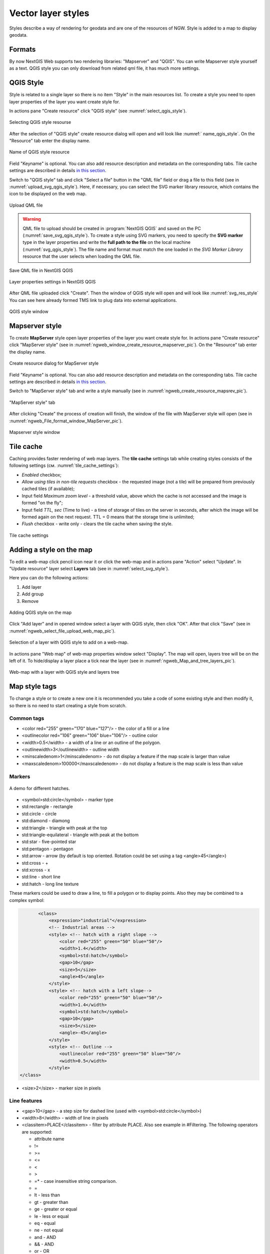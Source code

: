 .. sectionauthor:: Artem Svetlov <artem.svetlov@nextgis.ru>

.. _ngw_style_create:
    
Vector layer styles
=====================

Styles describe a way of rendering for geodata and are one of the resources of NGW.
Style is added to a map to display geodata.

Formats
----------------------------------

By now NextGIS Web supports two rendering libraries: "Mapserver" and "QGIS". 
You can write Mapserver style yourself as a text. 
QGIS style you can only download from related qml file, it has much more settings. 


.. _ngw_qgis_style:

QGIS Style
----------

Style is related to a single layer so there is no item "Style" in the main resources list.
To create a style you need to open layer properties of the layer you want create style for.

In actions pane "Create resource" click "QGIS style" (see :numref:`select_qgis_style`).

.. figure:: _static/select_qgis_style_en.png
   :name: select_qgis_style
   :align: center
   :width: 20cm
 
   Selecting QGIS style resourse
 

After the selection of "QGIS style" create resource dialog will open and will look like :numref:` name_qgis_style`.
On the "Resource" tab enter the display name. 

.. figure:: _static/name_qgis_style_eng.png
   :name: name_qgis_style
   :align: center
   :width: 20cm

   Name of QGIS style resource


Field "Keyname" is optional. You can also add resource description and metadata on the corresponding tabs.
Tile cache settings are described in details `in this section <https://docs.nextgis.com/docs_ngweb/source/mapstyles.html#tile-cache>`_. 

Switch to "QGIS style" tab and click "Select a file" button in the "QML file" field or drag a file to this field (see in :numref:`upload_svg_qgis_style`).
Here, if necessary, you can select the SVG marker library resource, which contains the icon to be displayed on the web map.

.. figure:: _static/upload_svg_qgis_style_en.png
   :name: upload_svg_qgis_style
   :align: center
   :width: 20cm

   Upload QML file

.. warning::
   QML file to upload should be created in :program:`NextGIS QGIS` and saved on the PC (:numref:`save_svg_qgis_style`).
   To create a style using SVG markers, you need to specify the **SVG marker** type in the layer properties and write the **full path to the file** on the local machine (:numref:`svg_qgis_style`). The file name and format must match the one loaded in the *SVG Marker Library* resource that the user selects when loading the QML file.

.. figure:: _static/save_svg_qgis_style_en.png
   :name: save_svg_qgis_style
   :align: center
   :width: 16cm

   Save QML file in NextGIS QGIS
   
.. figure:: _static/svg_qgis_style_en.png
   :name: svg_qgis_style
   :align: center
   :width: 16cm

   Layer properties settings in NextGIS QGIS


After QML file uploaded click "Create". Then the window of QGIS style will open and will look like :numref:`svg_res_style`
You can see here already formed TMS link to plug data into external applications.

.. figure:: _static/svg_res_style_en.png
   :name: svg_res_style
   :align: center
   :width: 20cm

   QGIS style window


.. _ngw_mapserver_style:

Mapserver style
---------------

To create **MapServer** style open layer properties of the layer you want create style for.
In actions pane "Create resource" click "MapServer style" (see in :numref:`ngweb_window_create_resource_mapserver_pic`).
On the "Resource" tab enter the display name.

.. figure:: _static/ngweb_window_create_resource_mapserver_pic_eng.png
   :name: ngweb_window_create_resource_mapserver_pic
   :align: center
   :width: 20cm

   Create resource dialog for MapServer style

Field "Keyname" is optional.
You can also add resource description and metadata on the corresponding tabs.
Tile cache settings are described in details `in this section <https://docs.nextgis.com/docs_ngweb/source/mapstyles.html#tile-cache>`_.

Switch to "MapServer style" tab and write a style manually (see in :numref:`ngweb_create_resource_mapsrev_pic`).

.. figure:: _static/ngweb_create_resource_mapsrev_eng.png
   :name: ngweb_create_resource_mapsrev_pic
   :align: center
   :width: 16cm
 
   "MapServer style" tab


After clicking "Create" the process of creation will finish, the window of the file with MapServer style will open (see in :numref:`ngweb_File_format_window_MapServer_pic`).

.. figure:: _static/ngweb_File_format_window_MapServer_eng.png
   :name: ngweb_File_format_window_MapServer_pic
   :align: center
   :width: 20cm

   Mapserver style window
 

.. _ngw_create_tile_cache:

Tile cache
------------

Caching provides faster rendering of web map layers. The **tile cache** settings tab while creating styles consists of the following settings (см. :numref:`tile_cache_settings`):

* *Enabled* checkbox;
* *Allow using tiles in non-tile requests* checkbox - the requested image (not a tile) will be prepared from previously cached tiles (if available);
* Input field *Maximum zoom level* - a threshold value, above which the cache is not accessed and the image is formed "on the fly";
* Input field *TTL, sec* (Time to live) - a time of storage of tiles on the server in seconds, after which the image will be formed again on the next request. TTL = 0 means that the storage time is unlimited;
* *Flush* checkbox - write only - clears the tile cache when saving the style.

.. figure:: _static/tile_cache_settings_eng.png
   :name: tile_cache_settings
   :align: center
   :width: 20cm

   Tile cache settings
   

.. _ngw_add_map_style:

Adding a style on the map
------------------------

To edit a web-map click pencil icon near it or click the web-map and in actions pane "Action" select "Update". In "Update resource" layer select **Layers** tab (see in :numref:`select_svg_style`).

Here you can do the following actions:

1. Add layer
2. Add group
3. Remove
  
.. figure:: _static/select_svg_style_en.png
   :name: select_svg_style
   :align: center
   :width: 16cm
   
   Adding QGIS style on the map
   

Click "Add layer" and in opened window select a layer with QGIS style, then click "OK". After that click "Save" (see in :numref:`ngweb_select_file_upload_web_map_pic`).
  
.. figure:: _static/ngweb_select_file_upload_web_map_eng.png
   :name: ngweb_select_file_upload_web_map_pic
   :align: center
   :width: 16cm
   
   Selection of a layer with QGIS style to add on a web-map.

In actions pane "Web map" of web-map properties window select "Display". The map will open, layers tree will be on the left of it. To hide/display a layer place a tick near the layer (see in :numref:`ngweb_Map_and_tree_layers_pic`).

.. figure:: _static/ngweb_Map_and_tree_layers_eng.png
   :name: ngweb_Map_and_tree_layers_pic
   :align: center
   :width: 16cm

   Web-map with a layer with QGIS style and layers tree      


Map style tags
----------------------------------

To change a style or to create a new one it is recommended you take a code of some existing style and then modify it, so there is no need to start creating a style from scratch.
  
Common tags
~~~~~~~~~~~~~~~~~ 
  
* <color red="255" green="170" blue="127"/> - the color of a fill or a line
* <outlinecolor red="106" green="106" blue="106"/> - outline color
* <width>0.5</width> - a width of a line or an outline of the polygon.
* <outlinewidth>3</outlinewidth> - outline width
* <minscaledenom>1</minscaledenom> - do not display a feature if the map scale is larger than value \
* <maxscaledenom>100000</maxscaledenom> - do not display a feature is the map scale is less than value 

Markers
~~~~~~~~~~~~~~~~~

.. figure:: _static/mapstyle_hatch_demo.png
   :name: ngweb_mapstyle_hatch_demo_pic
   :align: center
   :width: 16cm

   A demo for different hatches.



* <symbol>std:circle</symbol> - marker type
* std:rectangle - rectangle
* std:circle - circle
* std:diamond - diamong
* std:triangle - triangle with peak at the top
* std:triangle-equilateral - triangle with peak at the bottom
* std:star - five-pointed star
* std:pentagon - pentagon
* std:arrow - arrow (by default is top oriented. Rotation could be set using a tag <angle>45</angle>)
* std:cross - +
* std:xcross - x
* std:line - short line
* std:hatch - long line texture

These markers could be used to draw a line, to fill a polygon or to display points. 
Also they may be combined to a complex symbol:

.. code-block:: xml

        <class>
            <expression>"industrial"</expression>
            <!-- Industrial areas -->
            <style> <!-- hatch with a right slope -->
                <color red="255" green="50" blue="50"/>
                <width>1.4</width>
                <symbol>std:hatch</symbol>
                <gap>10</gap>
                <size>5</size>
                <angle>45</angle>
            </style>
            <style> <!-- hatch with a left slope-->
                <color red="255" green="50" blue="50"/>
                <width>1.4</width>
                <symbol>std:hatch</symbol>
                <gap>10</gap>
                <size>5</size>
                <angle>-45</angle>
            </style>
            <style> <!-- Outline -->
                <outlinecolor red="255" green="50" blue="50"/>
                <width>0.5</width>
            </style>
 </class>




* <size>2</size> - marker size in pixels

Line features
~~~~~~~~~~~~~~~~

* <gap>10</gap> - a step size for dashed line (used with <symbol>std:circle</symbol>)
* <width>8</width> - width of line in pixels
* <classitem>PLACE</classitem> - filter by attribute PLACE. Also see example in #Filtering.
  The following operators are supported:
  
  * attribute name
  * !=
  * >=
  * <=
  * <
  * >
  * =* - case insensitive string comparison.

  * =
  * lt - less than
  * gt - greater than
  * ge - greater or equal
  * le - less or equal
  * eq - equal
  * ne - not equal
  * and - AND
  * && - AND
  * or - OR
  * || - OR
  
* <linejoin>round</linejoin> - line draw at corners
* <linecap>round</linecap> - line draw at the beginning and at the end

.. figure:: _static/admin_mapstyles_linecap.png
   :name: admin_mapstyles_linecap.png
   :align: center
   :width: 10cm

   <linecap>butt</linecap> / <linecap>round</linecap> / <linecap>square</linecap>

* <pattern>2.5 4.5</pattern> - dash template 

.. todo:: check for numbers

* <angle> - marker rotation angle. Hatch could also be rotated.

Labels
~~~~~~~~

* <labelitem>a_hsnmbr</labelitem> - attribute name for labelling.
* <minscaledenom>100</minscaledenom> - do not show a label if a scale is larger than 1:1000
* <maxscaledenom>100000</maxscaledenom> - do not show a label if a scale is smaller than1:100000
                
                        

* LABELCACHE [on|off] - specifies whether labels should be drawn as the features for this layer are drawn, or whether they should be cached and drawn after all layers have been drawn. Default is on. Label overlap removal, auto placement etc... are only available when the label cache is active.
* <position>ur</position> - label offset direction.

   * ur - ↗ up and right (recommended).
   * ul - ↖
   * uc - ↑
   * cl - ←
   * cc - centered
   * cr - →
   * ll - ↙
   * lc - ↓
   * lr - ↘
   * auto

* <Maxoverlapangle> - ?  

Some other useful tags
~~~~~~~~~~~~~~~~~~~~~~~

* MAXGEOWIDTH - Maximum width, in the map’s geographic units, at which this LAYER is drawn. If MAXSCALEDENOM is also specified then MAXSCALEDENOM will be used instead.
* MINGEOWIDTH - Minimum width, in the map’s geographic units, at which this LAYER is drawn. If MINSCALEDENOM is also specified then MINSCALEDENOM will be used instead.
* OFFSITE - Sets the color index to treat as transparent for raster layers.
* OPACITY [integer|alpha] - opacity of the layer
* SIZEUNITS [feet|inches|kilometers|meters|miles|nauticalmiles|pixels] - Sets the unit of CLASS object SIZE values (default is pixels). Useful for simulating buffering.
* SYMBOLSCALEDENOM [double] - The scale at which symbols and/or text appear full size. This allows for dynamic scaling of objects based on the scale of the map. If not set then this layer will always appear at the same size. Scaling only takes place within the limits of MINSIZE and MAXSIZE as described above. Scale is given as the denominator of the actual scale fraction, for example for a map at a scale of 1:24,000 use 24000.
* TYPE [chart|circle|line|point|polygon|raster|query] - Specifies how the data should be drawn. Need not be the same as the feature geometry type. For example polygons or polylines may be drawn as a point layer.

Map styles examples (OSM-default)
----------------------------------

Polygon layer with scale range and labels
~~~~~~~~~~~~~~~~~~~~~~~~~~~~~~~~~~~~~~~~~~~~~~~~~~~~~~~~~~~~~~

.. code-block:: xml

	<map>
	  <layer>
	    <labelitem>a_hsnmbr</labelitem>
	    <class>
	      <style>
		<color red="255" green="170" blue="127"/>
		<outlinecolor red="106" green="106" blue="106"/>
		<width>0.425196850394</width>
		<maxscaledenom>10000</maxscaledenom> <!-- Scale limit -->
	      </style>
	      <label>
		<type>truetype</type>
		<font>regular</font>
		<size>8.25</size>
		<color blue="0" green="0" red="0"/>
		<outlinewidth>3</outlinewidth>
		<outlinecolor blue="255" green="255" red="255"/>
		<position>ur</position>
		<maxscaledenom>10000</maxscaledenom>
	      </label>
	    </class>
	  </layer>
	</map>


White circle marker
~~~~~~~~~~~~~~~~~~~~~~~~~~~~~~~~~~~~~~~~~~~~~~~~~~~~~~~~~~~~~~

.. code-block:: xml

     <style>
       <color red="255" green="255" blue="255"/>
       <outlinecolor red="0" green="0" blue="0"/>
       <size>8.50393700787</size>
       <symbol>std:circle</symbol>
     </style>


A line displayed with small black circles
~~~~~~~~~~~~~~~~~~~~~~~~~~~~~~~~~~~~~~~~~~~~~~~~~~~~~~~~~~~~~~

.. code-block:: xml

     <style>
       <angle>auto</angle>
       <gap>-10</gap>
       <color red="255" green="255" blue="255"/>
       <outlinecolor red="0" green="0" blue="0"/>
       <size>2</size>
       <symbol>std:circle</symbol>
     </style>


Filtering
~~~~~~~~~~~~~~~~~~~~~~~~~~~~~~~~~~~~~~~~~~~~~~~~~~~~~~~~~~~~~~

.. code-block:: xml

	<map>
	  <layer>
	    <labelitem>NAME</labelitem>
	    <classitem>PLACE</classitem>
	    <class>
	      <expression>"city"</expression>
	      <style>
		<color red="255" green="170" blue="0"/>
		<outlinecolor red="0" green="0" blue="0"/>
		<size>11.3385826772</size>
		<symbol>std:circle</symbol>

	      </style>
	      <style>
		<color red="255" green="170" blue="0"/>
		<outlinecolor red="0" green="0" blue="0"/>
		<size>5.66929133858</size>
		<symbol>std:circle</symbol>

	      </style>
	      <label>
		<type>truetype</type>
		<font>regular</font>
		<size>18</size>
		<color blue="0" green="0" red="0"/>
		<outlinewidth>3</outlinewidth>
		<outlinecolor blue="255" green="255" red="255"/>
		 <position>ur</position>
	      </label>
	    </class>
	    <class>
	      <expression>"town"</expression>
	      <style>
		<color red="255" green="255" blue="255"/>
		<outlinecolor red="0" green="0" blue="0"/>
		<size>11.3385826772</size>
		<symbol>std:circle</symbol>

	      </style>
	      <style>
		<color red="0" green="0" blue="0"/>
		<outlinecolor red="0" green="0" blue="0"/>
		<size>5.66929133858</size>
		<symbol>std:circle</symbol>

	      </style>
	      <label>
		<type>truetype</type>
		<font>regular</font>
		<size>14</size>
		<color blue="0" green="0" red="0"/>
		<outlinewidth>3</outlinewidth>
		<outlinecolor blue="255" green="255" red="255"/>
		 <position>ur</position>
	      </label>
	    </class>
	    <class>
	      <expression>"village"</expression>
	      <style>
		<color red="255" green="255" blue="255"/>
		<outlinecolor red="0" green="0" blue="0"/>
		<size>6.8031496063</size>
		<symbol>std:circle</symbol>

	      </style>
	      <label>
		<type>truetype</type>
		<font>regular</font>
		<size>8.25</size>
		<color blue="0" green="0" red="0"/>
		<outlinewidth>3</outlinewidth>
		<outlinecolor blue="255" green="255" red="255"/>
		<position>ur</position>
	      </label>
	    </class>
	    <class>
	      <expression>"hamlet"</expression>
	      <style>
		<color red="255" green="255" blue="255"/>
		<outlinecolor red="0" green="0" blue="0"/>
		<size>4.25196850394</size>
		<symbol>std:circle</symbol>

	      </style>
	      <label>
		<type>truetype</type>
		<font>regular</font>
		<size>8.25</size>
		<color blue="0" green="0" red="0"/>
		<outlinewidth>3</outlinewidth>
		<outlinecolor blue="255" green="255" red="255"/>
		<position>ur</position>
	      </label>
	    </class>
	    <class>
	      <expression>"locality"</expression>
	      <style>
		<color red="255" green="255" blue="255"/>
		<outlinecolor red="0" green="0" blue="0"/>
		<size>2.83464566929</size>
		<symbol>std:circle</symbol>

	      </style>
	      <label>
		<type>truetype</type>
		<font>regular</font>
		<size>6.5</size>
		<color blue="0" green="0" red="0"/>
		<outlinewidth>3</outlinewidth>
		<outlinecolor blue="255" green="255" red="255"/>
		<position>ur</position>
	      </label>
	    </class>
	    <class>
	      <expression>''</expression>
	      <style>
		<color red="255" green="255" blue="255"/>
		<outlinecolor red="0" green="0" blue="0"/>
		<size>2.83464566929</size>
		<symbol>std:circle</symbol>

	      </style>
	      <label>
		<type>truetype</type>
		<font>regular</font>
		<size>8.25</size>
		<color blue="0" green="0" red="0"/>
		<outlinewidth>3</outlinewidth>
		<outlinecolor blue="255" green="255" red="255"/>
		<position>ur</position>
	      </label>
	    </class>
	  </layer>
	</map>


Polygon layer with a classification by field values and labels
~~~~~~~~~~~~~~~~~~~~~~~~~~~~~~~~~~~~~~~~~~~~~~~~~~~~~~~~~~~~~~~

.. code-block:: xml

	<map>
	<layer>
	  <labelitem>NAME</labelitem>
	    <class>
	      <expression>(([num] gt 18) and ([num] le 26.1))</expression>
	      <style>
		<color red="255" green="255" blue="212"/>
		<outlinecolor blue="64" green="64" red="64"/>

	      </style>
	       <label>
		<type>truetype</type>
		<font>regular</font>
		<size>8.25</size>
		<color blue="0" green="0" red="0"/>
		<outlinewidth>3</outlinewidth>
		<outlinecolor blue="255" green="255" red="255"/>
		<position>ur</position>
		<maxscaledenom>7000000</maxscaledenom>
	      </label>
	    </class>
	  
	      <class>
	      <expression>(([num] gt 26.1) and ([num] le 28.1))</expression>
	      <style>
	       <color red="254" green="217" blue="142"/>
		<outlinecolor blue="64" green="64" red="64"/>

	      </style>
		 <label>
		<type>truetype</type>
		<font>regular</font>
		<size>8.25</size>
		<color blue="0" green="0" red="0"/>
		<outlinewidth>3</outlinewidth>
		<outlinecolor blue="255" green="255" red="255"/>
		<position>ur</position>
		<maxscaledenom>7000000</maxscaledenom>
	      </label>
	    </class>
	  
	  
	    <class>
	      <expression>(([num] gt 28.1) and ([num] le 30))</expression>
	      <style>
	       <color red="254" green="153" blue="41"/>
		<outlinecolor blue="64" green="64" red="64"/>

	      </style>
	       <label>
		<type>truetype</type>
		<font>regular</font>
		<size>8.25</size>
		<color blue="0" green="0" red="0"/>
		<outlinewidth>3</outlinewidth>
		<outlinecolor blue="255" green="255" red="255"/>
		<position>ur</position>
		<maxscaledenom>7000000</maxscaledenom>
	      </label>
	    </class>
	  
	  </layer>
	</map>




OSM settlement-point
~~~~~~~~~~~~~~~~~~~~~~~~~~~~~~~~~~~~~~~~~~~~~~~~~~~~~~~~~~~~~~

.. code-block:: xml

	<!-- Style with different settings for different scales-->
	<!-- Version 2015-07-24 -->
	<map>
	  <layer>
	    <labelitem>NAME</labelitem>
	    <classitem>PLACE</classitem>
	    <class>
	      <expression>"city"</expression> <!-- City -->
	      <style>
		<color red="255" green="170" blue="0"/>
		<outlinecolor red="0" green="0" blue="0"/>
		<size>11.3385826772</size>
		<symbol>std:circle</symbol>

	      </style>
	      <style>
		<color red="255" green="170" blue="0"/>
		<outlinecolor red="0" green="0" blue="0"/>
		<size>5.66929133858</size>
		<symbol>std:circle</symbol>

	      </style>
	      <label>
		<type>truetype</type>
		<font>regular</font>
		<size>18</size>
		<color blue="0" green="0" red="0"/>
		<outlinewidth>3</outlinewidth>
		<outlinecolor blue="255" green="255" red="255"/>
		 <position>ur</position>
	      </label>
	    </class>
	    <class>
	      <expression>"town"</expression> <!-- Small city or town -->
	      <style>
		<color red="255" green="255" blue="255"/>
		<outlinecolor red="0" green="0" blue="0"/>
		<size>11.3385826772</size>
		<symbol>std:circle</symbol>
		<maxscaledenom>6000000</maxscaledenom>

	      </style>
	      <style>
		<color red="0" green="0" blue="0"/>
		<outlinecolor red="0" green="0" blue="0"/>
		<size>5.66929133858</size>
		<symbol>std:circle</symbol>
		<maxscaledenom>6000000</maxscaledenom>

	      </style>
	      <label>
		<type>truetype</type>
		<font>regular</font>
		<size>14</size>
		<color blue="0" green="0" red="0"/>
		<outlinewidth>3</outlinewidth>
		<outlinecolor blue="255" green="255" red="255"/>
		 <position>ur</position>
		<maxscaledenom>6000000</maxscaledenom>
	      </label>
	    </class>
	    <class>
	      <expression>"village"</expression> <!-- Village  -->
	      <style>
		<color red="255" green="255" blue="255"/>
		<outlinecolor red="0" green="0" blue="0"/>
		<size>6.8031496063</size>
		<symbol>std:circle</symbol>
		<maxscaledenom>1000000</maxscaledenom>

	      </style>
	      <label>
		<type>truetype</type>
		<font>regular</font>
		<size>8.25</size>
		<color blue="0" green="0" red="0"/>
		<outlinewidth>3</outlinewidth>
		<outlinecolor blue="255" green="255" red="255"/>
		<position>ur</position>
		<maxscaledenom>1000000</maxscaledenom>
	      </label>
	    </class>
	    <class>
	      <expression>"hamlet"</expression> <!-- Hamlet -->
	      <style>
		<color red="255" green="255" blue="255"/>
		<outlinecolor red="0" green="0" blue="0"/>
		<size>4.25196850394</size>
		<symbol>std:circle</symbol>
		<maxscaledenom>500000</maxscaledenom>

	      </style>
	      <label>
		<type>truetype</type>
		<font>regular</font>
		<size>8.25</size>
		<color blue="0" green="0" red="0"/>
		<outlinewidth>3</outlinewidth>
		<outlinecolor blue="255" green="255" red="255"/>
		<position>ur</position>
		<maxscaledenom>500000</maxscaledenom>
	      </label>
	    </class>
	    <class>
	      <expression>"locality"</expression> <!-- Non inhabited place -->
	      <style>
		<color red="255" green="255" blue="255"/>
		<outlinecolor red="0" green="0" blue="0"/>
		<size>2.83464566929</size>
		<symbol>std:circle</symbol>
		<maxscaledenom>500000</maxscaledenom>

	      </style>
	      <label>
		<type>truetype</type>
		<font>regular</font>
		<size>6.5</size>
		<color blue="0" green="0" red="0"/>
		<outlinewidth>3</outlinewidth>
		<outlinecolor blue="255" green="255" red="255"/>
		<position>ur</position>
		<maxscaledenom>500000</maxscaledenom>
	      </label>
	    </class>
	    <class>
	      <expression>''</expression>
	      <style>
		<color red="255" green="255" blue="255"/>
		<outlinecolor red="0" green="0" blue="0"/>
		<size>2.83464566929</size>
		<symbol>std:circle</symbol>

	      </style>
	      <label>
		<type>truetype</type>
		<font>regular</font>
		<size>8.25</size>
		<color blue="0" green="0" red="0"/>
		<outlinewidth>3</outlinewidth>
		<outlinecolor blue="255" green="255" red="255"/>
		<position>ur</position>
	      </label>
	    </class>
	  </layer>
	</map>


OSM highway-lowzoom
~~~~~~~~~~~~~~~~~~~~~~~~~~~~~~~~~~~~~~~~~~~~~~~~~~~~~~~~~~~~~~

Public roads (small roads are in a separate style). Colorscheme from openstreetmap.de

.. figure:: _static/mastyles_osm-highway-lowzoom.png
   :name: mastyles_osm-highway-lowzoom
   :align: center

   Fragment of colorscheme for public roads. 

.. code-block:: xml


    <map>
    <!-- Highways for low-zoom from openstreetmap (from motorway to residential) 
    version 2015-11-06 -->
        <layer>
            <classitem>Highway</classitem>
            <labelitem>Name</labelitem>
            <class>
                <expression>"motorway"</expression>
                <style>
                    <color red="185" green="49" blue="49" />
                    <linejoin>round</linejoin>
                    <width>8</width>
                    <linecap>round</linecap>
                </style>
                <style>
                    <color red="226" green="114" blue="114" />
                    <linejoin>round</linejoin>
                    <width>4</width>
                    <linecap>round</linecap>
                </style>
                <style>
                    <color red="255" green="255" blue="255" />
                    <linejoin>round</linejoin>
                    <width>1</width>
                    <linecap>round</linecap>
                </style>
                <label>
                    <type>truetype</type>
                    <font>regular</font>
                    <size>7</size>
                    <color blue="0" green="0" red="0" />
                    <outlinewidth>1</outlinewidth>
                    <outlinecolor blue="255" green="255" red="255" />
                    <angle>follow</angle>
                    <antialias>true</antialias>
                    <repeatdistance>300</repeatdistance>
                    <maxoverlapangle>20.0</maxoverlapangle>
                </label>
            </class>
            <class>
                <expression>"motorway_link"</expression>
                <style>
                    <color red="185" green="49" blue="49" />
                    <linejoin>round</linejoin>
                    <width>8</width>
                    <linecap>round</linecap>
                </style>
                <style>
                    <color red="226" green="114" blue="114" />
                    <linejoin>round</linejoin>
                    <width>4</width>
                    <linecap>round</linecap>
                </style>
                <style>
                    <color red="255" green="255" blue="255" />
                    <linejoin>round</linejoin>
                    <width>1</width>
                    <linecap>round</linecap>
                </style>
            </class>
            <class>
                <expression>"trunk"</expression>
                <style>
                    <color red="185" green="49" blue="49" />
                    <linejoin>round</linejoin>
                    <width>8</width>
                    <linecap>round</linecap>
                </style>
                <style>
                    <color red="226" green="114" blue="114" />
                    <linejoin>round</linejoin>
                    <width>4</width>
                    <linecap>round</linecap>
                </style>
                <style>
                    <color red="255" green="255" blue="255" />
                    <linejoin>round</linejoin>
                    <width>1</width>
                    <linecap>round</linecap>
                </style>
                <label>
                    <type>truetype</type>
                    <font>regular</font>
                    <size>7</size>
                    <color blue="0" green="0" red="0" />
                    <outlinewidth>1</outlinewidth>
                    <outlinecolor blue="255" green="255" red="255" />
                    <angle>follow</angle>
                    <antialias>true</antialias>
                    <repeatdistance>300</repeatdistance>
                    <maxoverlapangle>20.0</maxoverlapangle>
                </label>
            </class>
            <class>
                <expression>"trunk_link"</expression>
                <style>
                    <color red="185" green="49" blue="49" />
                    <linejoin>round</linejoin>
                    <width>8</width>
                    <linecap>round</linecap>
                </style>
                <style>
                    <color red="226" green="114" blue="114" />
                    <linejoin>round</linejoin>
                    <width>4</width>
                    <linecap>round</linecap>
                </style>
                <style>
                    <color red="255" green="255" blue="255" />
                    <linejoin>round</linejoin>
                    <width>1</width>
                    <linecap>round</linecap>
                </style>
            </class>
            <class>
                <expression>"primary"</expression>
                <style>
                    <color red="141" green="67" blue="70" />
                    <linejoin>round</linejoin>
                    <width>6.4062992126</width>
                    <linecap>round</linecap>
                </style>
                <style>
                    <color red="226" green="114" blue="114" />
                    <linejoin>round</linejoin>
                    <width>3.57165354331</width>
                    <linecap>round</linecap>
                </style>
                <label>
                    <type>truetype</type>
                    <font>regular</font>
                    <size>7</size>
                    <color blue="0" green="0" red="0" />
                    <outlinewidth>1</outlinewidth>
                    <outlinecolor blue="255" green="255" red="255" />
                    <angle>follow</angle>
                    <antialias>true</antialias>
                    <repeatdistance>300</repeatdistance>
                    <maxoverlapangle>20.0</maxoverlapangle>
                </label>
            </class>
            <class>
                <expression>"primary_link"</expression>
                <style>
                    <color red="141" green="67" blue="70" />
                    <linejoin>round</linejoin>
                    <width>6.4062992126</width>
                    <linecap>round</linecap>
                </style>
                <style>
                    <color red="226" green="114" blue="114" />
                    <linejoin>round</linejoin>
                    <width>3.57165354331</width>
                    <linecap>round</linecap>
                </style>
            </class>
            <class>
                <expression>"secondary"</expression>
                <style>
                    <color red="163" green="123" blue="72" />
                    <linejoin>round</linejoin>
                    <width>4</width>
                    <linecap>round</linecap>
                </style>
                <style>
                    <color red="246" green="232" blue="86" />
                    <linejoin>round</linejoin>
                    <width>3</width>
                    <linecap>round</linecap>
                </style>
                <label>
                    <type>truetype</type>
                    <font>regular</font>
                    <size>7</size>
                    <color blue="0" green="0" red="0" />
                    <outlinewidth>1</outlinewidth>
                    <outlinecolor blue="255" green="255" red="255" />
                    <angle>follow</angle>
                    <antialias>true</antialias>
                    <repeatdistance>300</repeatdistance>
                    <maxoverlapangle>20.0</maxoverlapangle>
                </label>
            </class>
            <class>
                <expression>"secondary_link"</expression>
                <style>
                    <color red="163" green="123" blue="72" />
                    <linejoin>round</linejoin>
                    <width>4</width>
                    <linecap>round</linecap>
                </style>
                <style>
                    <color red="246" green="232" blue="86" />
                    <linejoin>round</linejoin>
                    <width>3</width>
                    <linecap>round</linecap>
                </style>
            </class>
            <class>
                <expression>"tertiary"</expression>
                <style>
                    <color red="187" green="187" blue="187" />
                    <linejoin>round</linejoin>
                    <width>4</width>
                    <linecap>round</linecap>
                </style>
                <style>
                    <color red="255" green="255" blue="179" />
                    <linejoin>round</linejoin>
                    <width>3</width>
                    <linecap>round</linecap>
                </style>
                <label>
                    <type>truetype</type>
                    <font>regular</font>
                    <size>7</size>
                    <color blue="0" green="0" red="0" />
                    <outlinewidth>1</outlinewidth>
                    <outlinecolor blue="255" green="255" red="255" />
                    <angle>follow</angle>
                    <antialias>true</antialias>
                    <repeatdistance>300</repeatdistance>
                    <maxoverlapangle>20.0</maxoverlapangle>
                </label>
            </class>
            <class>
                <expression>"tertiary_link"</expression>
                <style>
                    <color red="187" green="187" blue="187" />
                    <linejoin>round</linejoin>
                    <width>4</width>
                    <linecap>round</linecap>
                </style>
                <style>
                    <color red="255" green="255" blue="179" />
                    <linejoin>round</linejoin>
                    <width>3</width>
                    <linecap>round</linecap>
                </style>
            </class>
            <class>
                <expression>"unclassified"</expression>
                <style>
                    <color red="187" green="187" blue="187" />
                    <linejoin>round</linejoin>
                    <width>4</width>
                    <linecap>round</linecap>
                </style>
                <style>
                    <color red="255" green="255" blue="179" />
                    <linejoin>round</linejoin>
                    <width>3</width>
                    <linecap>round</linecap>
                </style>
                <label>
                    <type>truetype</type>
                    <font>regular</font>
                    <size>7</size>
                    <color blue="0" green="0" red="0" />
                    <outlinewidth>1</outlinewidth>
                    <outlinecolor blue="255" green="255" red="255" />
                    <angle>follow</angle>
                    <antialias>true</antialias>
                    <repeatdistance>300</repeatdistance>
                    <maxoverlapangle>20.0</maxoverlapangle>
                    <minscaledenom>1</minscaledenom>
		            <maxscaledenom>40000</maxscaledenom> 
                </label>
            </class>
            <class>
                <expression>"residential"</expression>
                <style>
                    <color red="187" green="187" blue="187" />
                    <linejoin>round</linejoin>
                    <width>2</width>
                    <linecap>round</linecap>
                </style>
                <style>
                    <color red="255" green="255" blue="179" />
                    <linejoin>round</linejoin>
                    <width>1</width>
                    <linecap>round</linecap>
                </style>
                <label>
                    <type>truetype</type>
                    <font>regular</font>
                    <size>7</size>
                    <color blue="0" green="0" red="0" />
                    <outlinewidth>1</outlinewidth>
                    <outlinecolor blue="255" green="255" red="255" />
                    <angle>follow</angle>
                    <antialias>true</antialias>
                    <repeatdistance>300</repeatdistance>
                    <maxoverlapangle>20.0</maxoverlapangle>
                    <minscaledenom>1</minscaledenom>
		            <maxscaledenom>40000</maxscaledenom> 
                </label>
            </class>
            <class>
                <expression>"living_street"</expression>
                <style>
                    <color red="187" green="187" blue="187" />
                    <linejoin>round</linejoin>
                    <width>2</width>
                    <linecap>round</linecap>
                </style>
                <style>
                    <color red="255" green="255" blue="179" />
                    <linejoin>round</linejoin>
                    <width>1</width>
                    <linecap>round</linecap>
                </style>
                <label>
                    <type>truetype</type>
                    <font>regular</font>
                    <size>7</size>
                    <color blue="0" green="0" red="0" />
                    <outlinewidth>1</outlinewidth>
                    <outlinecolor blue="255" green="255" red="255" />
                    <angle>follow</angle>
                    <antialias>true</antialias>
                    <repeatdistance>300</repeatdistance>
                    <maxoverlapangle>20.0</maxoverlapangle>
                    <minscaledenom>1</minscaledenom>
		            <maxscaledenom>40000</maxscaledenom> 
                </label>
            </class>
        </layer>
    </map>


OSM highway-maxzoom
~~~~~~~~~~~~~~~~~~~~~~~~~~~~~~~~~~~~~~~~~~~~~~~~~~~~~~~~~~~~~~

Access roads, service roads, dirt roads, pedestrian ways


.. figure:: _static/mastyles_osm-highway-highzoom.png
   :name: mastyles_osm-highway-highzoom
   :align: center
   :width: 10cm

   Fragment of road map.

.. code-block:: xml

    <map>
     <!-- Highways for high-zoom from openstreetmap (from service to track) 
     version 2015-11-06 -->
        <layer>
            <classitem>Highway</classitem>
            <labelitem>Name</labelitem>
            <class>
                <expression>"service"</expression>
                <style>
                    <color red="187" green="187" blue="187" />
                    <linejoin>round</linejoin>
                    <width>2</width>
                    <linecap>round</linecap>
                </style>
                <style>
                    <color red="255" green="255" blue="255" />
                    <linejoin>round</linejoin>
                    <width>1</width>
                    <linecap>round</linecap>
                </style>
            </class>
            <class>
                <expression>"footway"</expression>
                <style>
                    <color red="255" green="0" blue="0" />
                    <linejoin>round</linejoin>
                    <width>1</width>
                    <linecap>round</linecap>
                </style>
                <label>
                    <type>truetype</type>
                    <font>regular</font>
                    <size>7</size>
                    <color blue="0" green="0" red="0" />
                    <outlinewidth>1</outlinewidth>
                    <outlinecolor blue="255" green="255" red="255" />
                    <angle>follow</angle>
                    <antialias>true</antialias>
                    <repeatdistance>300</repeatdistance>
                    <maxoverlapangle>20.0</maxoverlapangle>
                </label>
            </class>
            <class>
                <expression>"pedestrian"</expression>
                <style>
                    <color red="255" green="0" blue="0" />
                    <linejoin>round</linejoin>
                    <width>2</width>
                    <linecap>round</linecap>
                </style>
            </class>
            <class>
                <expression>"path"</expression>
                <style>
                    <color red="255" green="0" blue="0" />
                    <linejoin>round</linejoin>
                    <width>1</width>
                    <linecap>round</linecap>
                    <pattern>5 5</pattern>
                </style>
            </class>
            <class>
                <expression>"track"</expression>
                <style>
                    <color red="153" green="116" blue="43" />
                    <linejoin>round</linejoin>
                    <width>2</width>
                    <pattern>16 8</pattern>
                    <linecap>round</linecap>
                </style>
            </class>
        </layer>
    </map>

OSM railway-line
~~~~~~~~~~~~~~~~~~~~~~~~~~~~~~~~~~~~~~~~~~~~~~~~~~~~~~~~~~~~~~

.. code-block:: xml

	<!-- railway-line style with different display for different scales 
	version 2015-07-24 -->
	<map>
	  <layer>
	    <classitem>RAILWAY</classitem>
	    <class>
	      <expression>"abandoned"</expression>
	      <style>
		<color red="255" green="255" blue="255"/>
		<linejoin>round</linejoin>
		<width>2.83464566929</width>
		<linecap>round</linecap>
	      </style>
	      <style>
		<pattern>2.35275590551 4.70551181102</pattern>
		<color red="165" green="165" blue="165"/>
		<linejoin>round</linejoin>
		<width>2.35275590551</width>
		<linecap>round</linecap>   
	      </style>
	    </class>
		<class>
	      <expression>"razed"</expression>
	      <style>
		<color red="255" green="255" blue="255"/>
		<linejoin>round</linejoin>
		<width>2.83464566929</width>
		<linecap>round</linecap>
	      </style>
	      <style>
		<pattern>2.35275590551 4.70551181102</pattern>
		<color red="255" green="165" blue="210"/>
		<linejoin>round</linejoin>
		<width>2.35275590551</width>
		<linecap>round</linecap>   
	      </style>
	    </class>
	    <class>
	      <expression>"construction"</expression>
	      <style>
		<color red="255" green="255" blue="255"/>
		<linejoin>round</linejoin>
		<width>2.83464566929</width>
		<linecap>round</linecap>     
	      </style>
	      <style>
		<pattern>2.35275590551 4.70551181102</pattern>
		<color red="255" green="0" blue="127"/>
		<linejoin>round</linejoin>
		<width>2.35275590551</width>
		<linecap>round</linecap>    
	      </style>
	    </class>
	    <class>
	      <expression>"crossing"</expression>
	      <style>
		<color red="37" green="37" blue="255"/>
		<linejoin>bevel</linejoin>
		<width>0.737007874016</width>
		<linecap>square</linecap>
	      </style>
	    </class>
	    <class>
	      <expression>"light_rail"</expression>
	      <style>
		<color red="0" green="0" blue="0"/>
		<linejoin>bevel</linejoin>
		<width>1.41732283465</width>
		<linecap>square</linecap>
	      </style>
	    </class>
	    <class>
	      <expression>"narrow_gauge"</expression>
	      <style>
		<color red="150" green="150" blue="150"/>
		<linejoin>bevel</linejoin>
		<width>1.41732283465</width>
		<linecap>square</linecap> 
	      </style>
	    </class>
	    <class>
	      <expression>"platform"</expression>
	      <style>
		<color red="0" green="0" blue="0"/>
		<linejoin>bevel</linejoin>
		<width>4.25196850394</width>
		<linecap>square</linecap>   
	      </style>
	    </class>
	    <class>
	      <expression>"rail"</expression>
	      <style>
		<color red="0" green="0" blue="0"/>
		<linejoin>bevel</linejoin>
		<width>2.83464566929</width>
		<linecap>square</linecap> 
		<maxscaledenom>25000</maxscaledenom> <!-- Black and white line at large 
		scale -->
	      </style>
	      <style>
		<pattern>9.41102362205 14.1165354331</pattern>
		<color red="255" green="255" blue="255"/>
		<linejoin>bevel</linejoin>
		<width>2.35275590551</width>
		<linecap>square</linecap>
		<maxscaledenom>25000</maxscaledenom> <!-- Black and white line at large 
		scale -->
	      </style>
	       <style>
		
		<color red="0" green="0" blue="0"/>
		<linejoin>bevel</linejoin>
		<width>2</width>
		<linecap>square</linecap>
		<minscaledenom>25000</minscaledenom> <!-- Black line at medium scale -->
	      </style>
	    </class>
	    <class>
	      <expression>"siding"</expression>
	      <style>
		<color red="145" green="145" blue="145"/>
		<linejoin>bevel</linejoin>
		<width>1.41732283465</width>
		<linecap>square</linecap>  
	      </style>
	    </class>
	    <class>
	      <expression>"subway"</expression>
	      <style>
		<pattern>1.41732283465 2.83464566929</pattern>
		<color red="155" green="155" blue="155"/>
		<linejoin>round</linejoin>
		<width>1.41732283465</width>
		<linecap>round</linecap>
	      </style>
	    </class>
	    <class>
	      <expression>"tram"</expression>
	      <style>
		<color red="0" green="0" blue="0"/>
		<linejoin>bevel</linejoin>
		<width>1.41732283465</width>
		<linecap>square</linecap>
	      </style>
	    </class>
	  </layer>
	</map>


OSM water-line
~~~~~~~~~~~~~~~~~~~~~~~~~~~~~~~~~~~~~~~~~~~~~~~~~~~~~~~~~~~~~~

.. code-block:: xml

	<!-- water-line style with different display for different scales-->
	<!-- Version 2015-07-24 -->
	<map>
	  <layer>
	    <classitem>Waterway</classitem>
	    <labelitem>name</labelitem>
	    <class>
	      <expression>"river"</expression>
	      <style>
		<color red="102" green="153" blue="204"/>
		<linejoin>round</linejoin>
		<width>3</width>
		<linecap>round</linecap>
		<!-- Unprocessed attributes: width_unit, offset_unit, customdash_unit -->
	      </style>
	      <label>
		<type>truetype</type> <!-- Label -->
		<font>bold</font>
		<size>7</size>
		<color blue="255" green="255" red="255"/>
		<outlinewidth>1</outlinewidth>
		<outlinecolor red="102" green="153" blue="204"/>
		<angle>auto</angle>
		<repeatdistance>300</repeatdistance>
		<maxoverlapangle>90.0</maxoverlapangle>
		<maxscaledenom>500000</maxscaledenom>
	      </label>
	      </class> 
	    
	      <class>
	      <expression>"canal"</expression>  
	      <style><!-- vertical lines -->
		<angle>auto</angle>
		<gap>-8.50393700787</gap>
		<!-- unparsed attributes: interval_unit, placement, 
		offset_unit, offset -->
		<color red="102" green="153" blue="204"/>
		<outlinecolor red="0" green="0" blue="0"/>
		<size>15.66929133858</size>
		<symbol>std:line</symbol>
		<!-- Unprocessed attributes: outline_width, offset_unit, 
		outline_width_unit, size_unit -->
	      </style>
	      <style>
		<color red="102" green="153" blue="204"/>
		<linejoin>round</linejoin>
		<width>3</width>
		<linecap>round</linecap>
		<!-- Unprocessed attributes: width_unit, offset_unit, 
		customdash_unit -->
	      </style>
	      <label>
		<type>truetype</type> <!-- Label -->
		<font>bold</font>
		<size>7</size>
		<color blue="255" green="255" red="255"/>
		<outlinewidth>1</outlinewidth>
		<outlinecolor red="102" green="153" blue="204"/>
		<angle>auto</angle>
		<repeatdistance>300</repeatdistance>
		<maxoverlapangle>90.0</maxoverlapangle>
		<maxscaledenom>500000</maxscaledenom>
	      </label>
	      </class> 
	    
	      <class>
	      <expression>"stream"</expression>
	      <style>
		<color red="102" green="153" blue="204"/>
		<linejoin>round</linejoin>
		<width>1.5</width>
		<linecap>round</linecap>
		<maxscaledenom>250000</maxscaledenom>
		<!-- Unprocessed attributes: width_unit, offset_unit, 
		customdash_unit -->
	      </style>
	      </class> 
	    
	      <class>
	      <expression>"drain"</expression>
	      <style>
		<color red="102" green="153" blue="204"/>
		<linejoin>round</linejoin>
		<width>1</width>
		<linecap>round</linecap>
		<maxscaledenom>250000</maxscaledenom>
		<!-- Unprocessed attributes: width_unit, offset_unit, 
		customdash_unit -->
	      </style>
	      </class> 
	  </layer>
	</map>

OSM water-polygon
~~~~~~~~~~~~~~~~~~~~~~~~~~~~~~~~~~~~~~~~~~~~~~~~~~~~~~~~~~~~~~

.. code-block:: xml

	<!--  water-polygon style
	version 2015-07-24 
	To add 
	-reservoirs
	-swamp hatch
	-->
	<map>
	  <layer>
	    <labelitem>NAME</labelitem>
	    <classitem>NATURAL</classitem>
	    <class>
	      <expression>"water"</expression> <!-- Water -->
	      <style>
		<color red="102" green="153" blue="204"/>
		<outlinecolor red="102" green="153" blue="204"/>
	      </style>
		 <label>
		<type>truetype</type>
		<font>regular</font>
		<size>7</size>
		<color red="102" green="153" blue="204"/>
		<outlinewidth>2</outlinewidth>
		<outlinecolor red="255" green="255" blue="222"/>
		<!-- Label scale range-->
		<minscaledenom>1</minscaledenom>
		<maxscaledenom>100000</maxscaledenom>    
	      </label>
	    </class>
	    <class>
	      <expression>"wetland"</expression> <!-- Wetland -->
		  <style>
		<color red="102" green="153" blue="204"/>
		<outlinecolor red="102" green="153" blue="204"/>
	      </style>
		 <label>
		<type>truetype</type>
		<font>regular</font>
		<size>7</size>
		<color red="102" green="153" blue="204"/>
		<outlinewidth>2</outlinewidth>
		<outlinecolor red="255" green="255" blue="222"/>
		<!-- Label scale range -->
		<minscaledenom>1</minscaledenom>
		<maxscaledenom>100000</maxscaledenom>    
	      </label>
	    </class>
	  </layer>
	</map>




OSM-black
----------------------------------

OSM landuse-polygon
~~~~~~~~~~~~~~~~~~~~~~~~~~~~~~~~~~~~~~~~~~~~~~~~~~~~~~~~~~~~~~

NextGIS Web styles support for different hatched (see :numref:`ngweb_mapstyle_hatch_demo_pic`).

.. code-block:: xml


	<map> <!-- A demo of different hatched. Use with dark background.-->
	    <layer>
		<labelitem>OSM_ID</labelitem>
		<classitem>LANDUSE</classitem>
		<class>
		    <expression>"residential"</expression>
		    <!-- Residential -->
		    <style>
		        <!-- hatch with right slope -->
		        <color red="255" green="185" blue="33"/>
		        <width>1.4</width>
		        <symbol>std:line</symbol>
		        <gap>3</gap>
		        <size>1</size>
		        <angle>90</angle>
		    </style>
		    <style>
		        <!-- Outline -->
		        <outlinecolor red="255" green="185" blue="33"/>
		        <width>0.5</width>
		    </style>
		</class>
		<class>
		    <expression>"grass"</expression>
		    <!-- Grass zones -->
		    <style>
		        <!-- Lines -->
		        <color red="20" green="255" blue="33"/>
		        <width>1</width>
		        <symbol>std:line</symbol>
		        <gap>6</gap>
		        <size>4</size>
		        <angle>0</angle>
		        <pattern>2.5 4.5</pattern>
		    </style>
		    <style>
		        <!-- Outline -->
		        <outlinecolor red="20" green="255" blue="33"/>
		        <width>0.5</width>
		    </style>
		</class>
		<class>
		    <expression>"commercial"</expression>
		    <!-- Residential -->
		    <style>
		        <!-- hatch with right slope -->
		        <color red="133" green="33" blue="25"/>
		        <width>1.4</width>
		        <symbol>std:line</symbol>
		        <gap>10</gap>
		        <size>5</size>
		        <angle>45</angle>
		    </style>
		    <style>
		        <!-- Outline -->
		        <outlinecolor red="133" green="33" blue="25"/>
		        <width>0.5</width>
		    </style>
		</class>
		<class>
		    <expression>"industrial"</expression>
		    <!-- Industrial zones -->
		    <style>
		        <!-- hatch with right slope -->
		        <color red="255" green="50" blue="50"/>
		        <width>0.4</width>
		        <symbol>std:hatch</symbol>
		        <gap>10</gap>
		        <size>5</size>
		        <angle>45</angle>
		    </style>
		    <style>
		        <!-- hatch with left slope-->
		        <color red="255" green="50" blue="50"/>
		        <width>0.4</width>
		        <symbol>std:hatch</symbol>
		        <gap>10</gap>
		        <size>5</size>
		        <angle>-45</angle>
		    </style>
		    <style>
		        <!-- Outline -->
		        <outlinecolor red="255" green="50" blue="50"/>
		        <width>0.5</width>
		    </style>
		</class>
		<class>
		    <expression>"cemetery"</expression>
		    <!-- Cemeteries -->
		    <style>
		        <!-- fences -->
		        <color red="14" green="166" blue="0"/>
		        <width>1.4</width>
		        <symbol>std:rectangle</symbol>
		        <gap>20</gap>
		        <size>11</size>
		        <angle>0</angle>
		    </style>
		    <style>
		        <!-- fences -->
		        <color red="0" green="0" blue="0"/>
		        <width>1.2</width>
		        <symbol>std:rectangle</symbol>
		        <gap>20</gap>
		        <size>10</size>
		        <angle>0</angle>
		    </style>
		    <style>
		        <!-- crosses -->
		        <color red="14" green="166" blue="0"/>
		        <width>1.4</width>
		        <symbol>std:cross</symbol>
		        <gap>20</gap>
		        <size>9</size>
		        <angle>0</angle>
		    </style>
		    <style>
		        <!-- Outline -->
		        <outlinecolor red="14" green="166" blue="0"/>
		        <width>0.5</width>
		    </style>
		</class>
	    </layer>
	</map>
